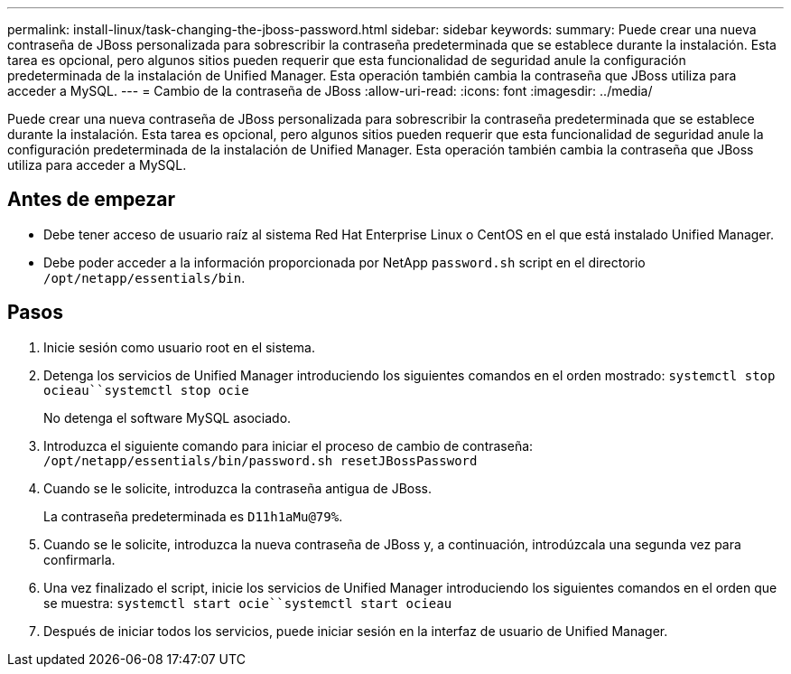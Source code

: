 ---
permalink: install-linux/task-changing-the-jboss-password.html 
sidebar: sidebar 
keywords:  
summary: Puede crear una nueva contraseña de JBoss personalizada para sobrescribir la contraseña predeterminada que se establece durante la instalación. Esta tarea es opcional, pero algunos sitios pueden requerir que esta funcionalidad de seguridad anule la configuración predeterminada de la instalación de Unified Manager. Esta operación también cambia la contraseña que JBoss utiliza para acceder a MySQL. 
---
= Cambio de la contraseña de JBoss
:allow-uri-read: 
:icons: font
:imagesdir: ../media/


[role="lead"]
Puede crear una nueva contraseña de JBoss personalizada para sobrescribir la contraseña predeterminada que se establece durante la instalación. Esta tarea es opcional, pero algunos sitios pueden requerir que esta funcionalidad de seguridad anule la configuración predeterminada de la instalación de Unified Manager. Esta operación también cambia la contraseña que JBoss utiliza para acceder a MySQL.



== Antes de empezar

* Debe tener acceso de usuario raíz al sistema Red Hat Enterprise Linux o CentOS en el que está instalado Unified Manager.
* Debe poder acceder a la información proporcionada por NetApp `password.sh` script en el directorio `/opt/netapp/essentials/bin`.




== Pasos

. Inicie sesión como usuario root en el sistema.
. Detenga los servicios de Unified Manager introduciendo los siguientes comandos en el orden mostrado: `systemctl stop ocieau``systemctl stop ocie`
+
No detenga el software MySQL asociado.

. Introduzca el siguiente comando para iniciar el proceso de cambio de contraseña: `/opt/netapp/essentials/bin/password.sh resetJBossPassword`
. Cuando se le solicite, introduzca la contraseña antigua de JBoss.
+
La contraseña predeterminada es `D11h1aMu@79%`.

. Cuando se le solicite, introduzca la nueva contraseña de JBoss y, a continuación, introdúzcala una segunda vez para confirmarla.
. Una vez finalizado el script, inicie los servicios de Unified Manager introduciendo los siguientes comandos en el orden que se muestra: `systemctl start ocie``systemctl start ocieau`
. Después de iniciar todos los servicios, puede iniciar sesión en la interfaz de usuario de Unified Manager.

